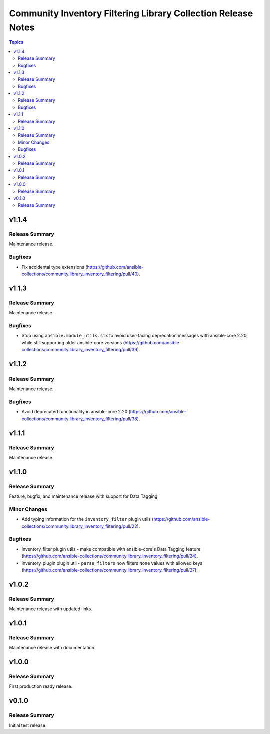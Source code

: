 ==============================================================
Community Inventory Filtering Library Collection Release Notes
==============================================================

.. contents:: Topics

v1.1.4
======

Release Summary
---------------

Maintenance release.

Bugfixes
--------

- Fix accidental type extensions (https://github.com/ansible-collections/community.library_inventory_filtering/pull/40).

v1.1.3
======

Release Summary
---------------

Maintenance release.

Bugfixes
--------

- Stop using ``ansible.module_utils.six`` to avoid user-facing deprecation messages with ansible-core 2.20, while still supporting older ansible-core versions (https://github.com/ansible-collections/community.library_inventory_filtering/pull/39).

v1.1.2
======

Release Summary
---------------

Maintenance release.

Bugfixes
--------

- Avoid deprecated functionality in ansible-core 2.20 (https://github.com/ansible-collections/community.library_inventory_filtering/pull/38).

v1.1.1
======

Release Summary
---------------

Maintenance release.

v1.1.0
======

Release Summary
---------------

Feature, bugfix, and maintenance release with support for Data Tagging.

Minor Changes
-------------

- Add typing information for the ``inventory_filter`` plugin utils (https://github.com/ansible-collections/community.library_inventory_filtering/pull/22).

Bugfixes
--------

- inventory_filter plugin utils - make compatible with ansible-core's Data Tagging feature (https://github.com/ansible-collections/community.library_inventory_filtering/pull/24).
- inventory_plugin plugin util - ``parse_filters`` now filters ``None`` values with allowed keys (https://github.com/ansible-collections/community.library_inventory_filtering/pull/27).

v1.0.2
======

Release Summary
---------------

Maintenance release with updated links.

v1.0.1
======

Release Summary
---------------

Maintenance release with documentation.

v1.0.0
======

Release Summary
---------------

First production ready release.

v0.1.0
======

Release Summary
---------------

Initial test release.
